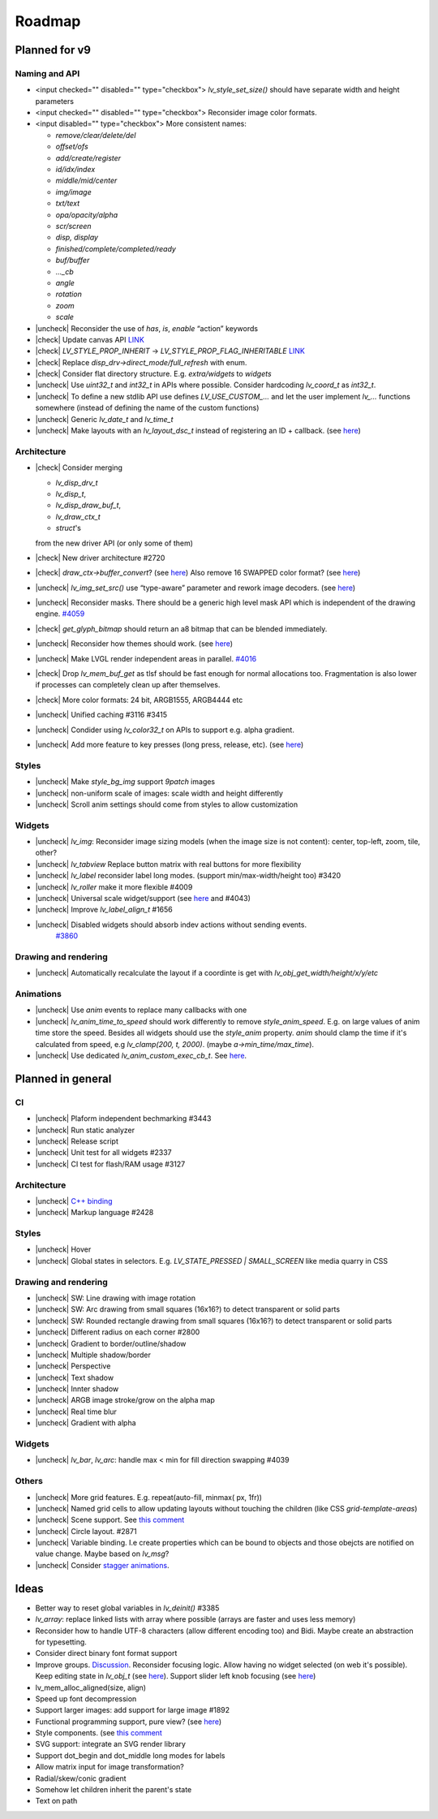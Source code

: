 




.. |check| raw:: html
  <input checked=""  disabled="" type="checkbox">

.. |uncheck| raw:: html

   <input disabled="" type="checkbox">


Roadmap
=======

Planned for v9
--------------

Naming and API
~~~~~~~~~~~~~~

- <input checked=""  disabled="" type="checkbox"> `lv_style_set_size()` should have separate width and height parameters
- <input checked=""  disabled="" type="checkbox"> Reconsider image color formats.
- <input disabled="" type="checkbox"> More consistent names:

  - `remove/clear/delete/del` 
  - `offset/ofs`
  - `add/create/register` 
  - `id/idx/index`
  - `middle/mid/center`
  - `img/image`
  - `txt/text` 
  - `opa/opacity/alpha` 
  - `scr/screen`
  - `disp, display`
  - `finished/complete/completed/ready`
  - `buf/buffer` 
  - `..._cb` 
  - `angle`
  - `rotation`
  - `zoom`
  - `scale`

- |uncheck| Reconsider the use of `has`, `is`, `enable` “action” keywords
- |check| Update canvas API `LINK <https://github.com/lvgl/lvgl/issues/3393>`__
- |check| `LV_STYLE_PROP_INHERIT` -> `LV_STYLE_PROP_FLAG_INHERITABLE`
  `LINK <https://github.com/lvgl/lvgl/pull/3390#discussion_r885915769>`__
- |check| Replace `disp_drv->direct_mode/full_refresh` with enum.
- |check| Consider flat directory structure. E.g. `extra/widgets` to `widgets`
- |uncheck| Use `uint32_t` and `int32_t` in APIs where possible. Consider hardcoding `lv_coord_t` as `int32_t`.
- |uncheck| To define a new stdlib API use defines `LV_USE_CUSTOM_...` and
  let the user implement `lv_...` functions somewhere (instead of defining the name of the custom functions)
- |uncheck| Generic `lv_date_t` and `lv_time_t`
- |uncheck| Make layouts with an `lv_layout_dsc_t` instead of registering an ID + callback. 
  (see `here <https://github.com/lvgl/lvgl/issues/3481#issuecomment-1206434501>`__)

Architecture
~~~~~~~~~~~~

- |check| Consider merging

  - `lv_disp_drv_t`
  - `lv_disp_t`, 
  - `lv_disp_draw_buf_t`, 
  - `lv_draw_ctx_t`
  - `struct`\ 's 

  from the new driver API (or only some of them)
- |check| New driver architecture #2720
- |check| `draw_ctx->buffer_convert`? 
  (see `here <https://github.com/lvgl/lvgl/issues/3379#issuecomment-1147954592>`__)
  Also remove 16 SWAPPED color format? 
  (see `here <https://github.com/lvgl/lvgl/issues/3379#issuecomment-1140886258>`__)
- |uncheck| `lv_img_set_src()` use “type-aware” parameter and rework image decoders. 
  (see `here <https://github.com/lvgl/lvgl/tree/arch/img-decode-rework>`__)
- |uncheck| Reconsider masks. There should be a generic high level mask API which is independent of the drawing engine.
  `#4059 <https://github.com/lvgl/lvgl/issues/4059>`__
- |check| `get_glyph_bitmap` should return an a8 bitmap that can be blended immediately.
- |uncheck| Reconsider how themes should work. 
  (see `here <https://github.com/lvgl/lvgl/pull/3390#pullrequestreview-990710921>`__)
- |uncheck| Make LVGL render independent areas in parallel.
  `#4016 <https://github.com/lvgl/lvgl/issues/4016>`__
- |check| Drop `lv_mem_buf_get` as tlsf should be fast enough for normal allocations too. 
  Fragmentation is also lower if processes can completely clean up after themselves.
- |check| More color formats: 24 bit, ARGB1555, ARGB4444 etc
- |uncheck| Unified caching #3116 #3415
- |uncheck| Condider using `lv_color32_t` on APIs to support e.g. alpha gradient.
- |uncheck| Add more feature to key presses (long press, release, etc). 
  (see `here <https://forum.lvgl.io/t/keypad-input-device-why-lv-event-long-pressed-only-on-enter/10263>`__)

Styles
~~~~~~

- |uncheck| Make `style_bg_img` support `9patch` images
- |uncheck| non-uniform scale of images: scale width and height differently
- |uncheck| Scroll anim settings should come from styles to allow customization

Widgets
~~~~~~~

- |uncheck| `lv_img`: Reconsider image sizing models 
  (when the image size is not content): center, top-left, zoom, tile, other?
- |uncheck| `lv_tabview` Replace button matrix with real buttons for more flexibility
- |uncheck| `lv_label` reconsider label long modes. (support min/max-width/height too) #3420
- |uncheck| `lv_roller` make it more flexible #4009
- |uncheck| Universal scale widget/support 
  (see `here <https://forum.lvgl.io/t/linear-meter-bar-with-ticks/10986>`__ and #4043)
- |uncheck| Improve `lv_label_align_t` #1656
- |uncheck| Disabled widgets should absorb indev actions without sending events. 
   `#3860 <https://github.com/lvgl/lvgl/issues/3860>`__

Drawing and rendering
~~~~~~~~~~~~~~~~~~~~~

- |uncheck| Automatically recalculate the layout if a coordinte is get with `lv_obj_get_width/height/x/y/etc`

Animations
~~~~~~~~~~

- |uncheck| Use `anim` events to replace many callbacks with one
- |uncheck| `lv_anim_time_to_speed` should work differently to remove
  `style_anim_speed`. E.g. on large values of anim time store the
  speed. Besides all widgets should use the `style_anim` property.
  `anim` should clamp the time if it's calculated from speed, e.g
  `lv_clamp(200, t, 2000)`. (maybe `a->min_time/max_time`).
- |uncheck| Use dedicated `lv_anim_custom_exec_cb_t`.
  See `here <https://forum.lvgl.io/t/custom-exec-cb-prevents-lv-anim-del-obj-null/10266>`__.

Planned in general
------------------

CI
~~

- |uncheck| Plaform independent bechmarking #3443
- |uncheck| Run static analyzer
- |uncheck| Release script
- |uncheck| Unit test for all widgets #2337
- |uncheck| CI test for flash/RAM usage #3127


Architecture
~~~~~~~~~~~~

- |uncheck| `C++ binding <https://github.com/lvgl/lv_binding_cpp>`__
- |uncheck| Markup language #2428


Styles
~~~~~~

- |uncheck| Hover
- |uncheck| Global states in selectors. E.g. `LV_STATE_PRESSED | SMALL_SCREEN` like media quarry in CSS


Drawing and rendering
~~~~~~~~~~~~~~~~~~~~~

- |uncheck| SW: Line drawing with image rotation
- |uncheck| SW: Arc drawing from small squares (16x16?) to detect transparent or solid parts
- |uncheck| SW: Rounded rectangle drawing from small squares (16x16?) to detect transparent or solid parts
- |uncheck| Different radius on each corner #2800
- |uncheck| Gradient to border/outline/shadow
- |uncheck| Multiple shadow/border
- |uncheck| Perspective
- |uncheck| Text shadow
- |uncheck| Innter shadow
- |uncheck| ARGB image stroke/grow on the alpha map
- |uncheck| Real time blur
- |uncheck| Gradient with alpha


Widgets
~~~~~~~

- |uncheck| `lv_bar`, `lv_arc`: handle max < min for fill direction swapping #4039

Others
~~~~~~

- |uncheck| More grid features. E.g. repeat(auto-fill, minmax( px, 1fr))
- |uncheck| Named grid cells to allow updating layouts without touching the children (like CSS `grid-template-areas`)
- |uncheck| Scene support. See `this comment <https://github.com/lvgl/lvgl/issues/2790#issuecomment-965100911>`__
- |uncheck| Circle layout. #2871
- |uncheck| Variable binding. I.e create properties which can be bound to
  objects and those obejcts are notified on value change. Maybe based on `lv_msg`?
- |uncheck| Consider `stagger animations <https://greensock.com/docs/v3/Staggers>`__.

Ideas
-----

- Better way to reset global variables in `lv_deinit()` #3385
- `lv_array`: replace linked lists with array where possible (arrays are faster and uses less memory)
- Reconsider how to handle UTF-8 characters (allow different encoding too) and Bidi. Maybe create an abstraction for typesetting.
- Consider direct binary font format support
- Improve groups. `Discussion <https://forum.lvgl.io/t/lv-group-tabindex/2927/3>`__.
  Reconsider focusing logic. Allow having no widget selected (on web it's possible). Keep editing state in `lv_obj_t`
  (see `here <https://github.com/lvgl/lvgl/issues/3646>`__). Support slider
  left knob focusing (see `here <https://github.com/lvgl/lvgl/issues/3246>`__)
- lv_mem_alloc_aligned(size, align)
- Speed up font decompression
- Support larger images: add support for large image #1892
- Functional programming support, pure view? 
  (see `here <https://www.freecodecamp.org/news/the-revolution-of-pure-views-aed339db7da4/>`__)
- Style components. (see `this comment <https://github.com/lvgl/lvgl/issues/2790#issuecomment-965100911>`__
- SVG support: integrate an SVG render library
- Support dot_begin and dot_middle long modes for labels
- Allow matrix input for image transformation?
- Radial/skew/conic gradient
- Somehow let children inherit the parent's state
- Text on path
